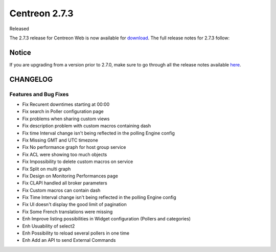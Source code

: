 ##############
Centreon 2.7.3
##############

Released 

The 2.7.3 release for Centreon Web is now available for `download <https://download.centreon.com>`_. The full release notes for 2.7.3 follow:

******
Notice
******
If you are upgrading from a version prior to 2.7.0, make sure to go through all the release notes available
`here <http://documentation.centreon.com/docs/centreon/en/latest/release_notes/index.html>`_.

*********
CHANGELOG
*********

Features and Bug Fixes
======================

- Fix Recurent downtimes starting at 00:00
- Fix search in Poller configuration page
- Fix problems when sharing custom views
- Fix description problem with custom macros containing dash
- Fix time Interval change isn't being reflected in the polling Engine config 
- Fix Missing GMT and UTC timezone
- Fix No performance graph for host group service
- Fix ACL were showing too much objects
- Fix Impossibility to delete custom macros on service
- Fix Split on multi graph
- Fix Design on Monitoring Performances page
- Fix CLAPI handled all broker parameters
- Fix Custom macros can contain dash
- Fix Time Interval change isn't being reflected in the polling Engine config
- Fix UI doesn't display the good limit of pagination
- Fix Some French translations were missing
- Enh Improve listing possibilities in Widget configuration (Pollers and categories)
- Enh Usuability of select2
- Enh Possibility to reload several pollers in one time
- Enh Add an API to send External Commands
